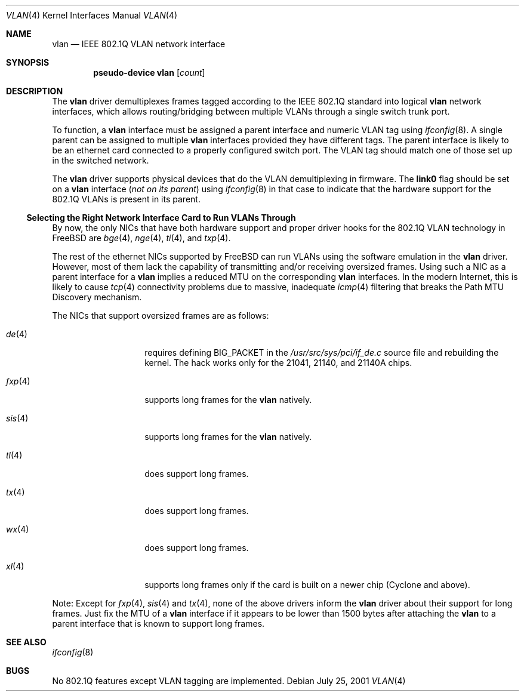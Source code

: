 .\"
.\" Copyright (c) 2001 Yar Tikhiy
.\" All rights reserved.
.\"
.\" Redistribution and use in source and binary forms, with or without
.\" modification, are permitted provided that the following conditions
.\" are met:
.\" 1. Redistributions of source code must retain the above copyright
.\"    notice, this list of conditions and the following disclaimer.
.\" 2. Redistributions in binary form must reproduce the above copyright
.\"    notice, this list of conditions and the following disclaimer in the
.\"    documentation and/or other materials provided with the distribution.
.\"
.\" THIS SOFTWARE IS PROVIDED BY THE AUTHOR AND CONTRIBUTORS ``AS IS'' AND
.\" ANY EXPRESS OR IMPLIED WARRANTIES, INCLUDING, BUT NOT LIMITED TO, THE
.\" IMPLIED WARRANTIES OF MERCHANTABILITY AND FITNESS FOR A PARTICULAR PURPOSE
.\" ARE DISCLAIMED.  IN NO EVENT SHALL THE AUTHOR OR CONTRIBUTORS BE LIABLE
.\" FOR ANY DIRECT, INDIRECT, INCIDENTAL, SPECIAL, EXEMPLARY, OR CONSEQUENTIAL
.\" DAMAGES (INCLUDING, BUT NOT LIMITED TO, PROCUREMENT OF SUBSTITUTE GOODS
.\" OR SERVICES; LOSS OF USE, DATA, OR PROFITS; OR BUSINESS INTERRUPTION)
.\" HOWEVER CAUSED AND ON ANY THEORY OF LIABILITY, WHETHER IN CONTRACT, STRICT
.\" LIABILITY, OR TORT (INCLUDING NEGLIGENCE OR OTHERWISE) ARISING IN ANY WAY
.\" OUT OF THE USE OF THIS SOFTWARE, EVEN IF ADVISED OF THE POSSIBILITY OF
.\" SUCH DAMAGE.
.\"
.\" $FreeBSD: src/share/man/man4/vlan.4,v 1.1.2.4 2001/12/14 17:41:46 jhay Exp $
.\"
.Dd July 25, 2001
.Dt VLAN 4
.Os
.Sh NAME
.Nm vlan
.Nd IEEE 802.1Q VLAN network interface
.Sh SYNOPSIS
.Cd pseudo-device vlan Op Ar count
.\"
.Sh DESCRIPTION
The
.Nm
driver demultiplexes frames tagged according to
the IEEE 802.1Q standard into logical
.Nm
network interfaces, which allows routing/bridging between
multiple VLANs through a single switch trunk port.
.Pp
To function, a
.Nm
interface must be assigned a parent interface and
numeric VLAN tag using
.Xr ifconfig 8 .
A single parent can be assigned to multiple
.Nm
interfaces provided they have different tags.
The parent interface is likely to be an ethernet card connected
to a properly configured switch port.
The VLAN tag should match one of those set up in the switched
network.
.Pp
The
.Nm
driver supports physical devices that do
the VLAN demultiplexing in firmware.
The
.Cm link0
flag should be set on a
.Nm
interface
.Pq Em not on its parent
using
.Xr ifconfig 8
in that case to indicate that the hardware support for
the 802.1Q VLANs is present in its parent.
.\"
.Ss "Selecting the Right Network Interface Card to Run VLANs Through"
By now, the only NICs that have both hardware support and proper
driver hooks for the 802.1Q VLAN technology in
.Fx
are
.Xr bge 4 ,
.Xr nge 4 ,
.Xr ti 4 ,
and
.Xr txp 4 .
.Pp
The rest of the ethernet NICs supported by
.Fx
can run
VLANs using the software emulation in the
.Nm
driver.
However, most of them lack the capability
of transmitting and/or receiving oversized frames.
Using such a NIC as a parent interface for a
.Nm
implies a reduced MTU on the corresponding
.Nm
interfaces.
In the modern Internet, this is likely to cause
.Xr tcp 4
connectivity problems due to massive, inadequate
.Xr icmp 4
filtering that breaks the Path MTU Discovery mechanism.
.Pp
The NICs that support oversized frames are as follows:
.Bl -tag -width ".Xr fxp 4 " -offset indent
.It Xr de 4
requires defining
.Dv BIG_PACKET
in the
.Pa /usr/src/sys/pci/if_de.c
source file and rebuilding the kernel.
The hack works only for the 21041, 21140, and 21140A chips.
.It Xr fxp 4
supports long frames for the
.Nm
natively.
.It Xr sis 4
supports long frames for the
.Nm
natively.
.It Xr tl 4
does support long frames.
.It Xr tx 4
does support long frames.
.It Xr wx 4
does support long frames.
.It Xr xl 4
supports long frames only if the card is built on a newer chip
(Cyclone and above).
.El
.Pp
Note:
Except for
.Xr fxp 4 ,
.Xr sis 4
and
.Xr tx 4 ,
none of the above drivers inform the
.Nm
driver about their support for long frames.
Just fix the MTU of a
.Nm
interface if it appears to be lower than 1500 bytes after
attaching the
.Nm
to a parent interface that is known to support long frames.
.Sh SEE ALSO
.Xr ifconfig 8
.Sh BUGS
No 802.1Q features except VLAN tagging are implemented.
